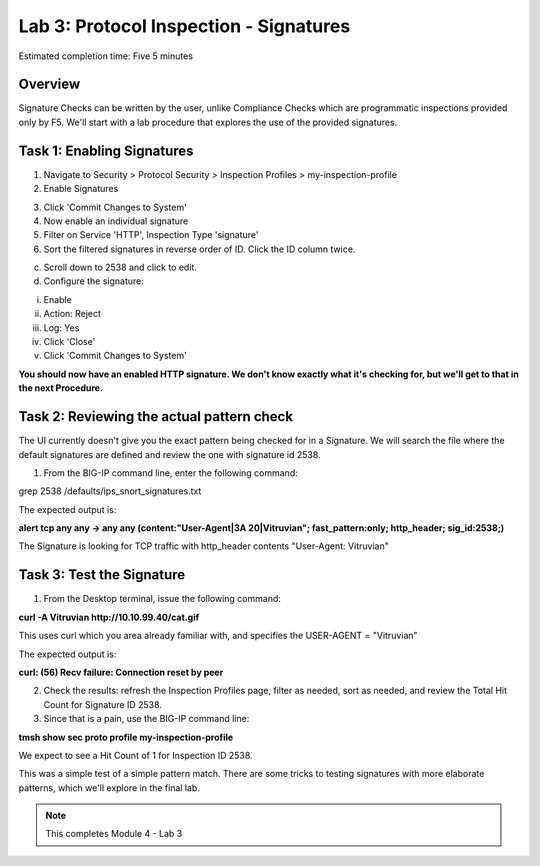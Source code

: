 Lab 3: Protocol Inspection - Signatures
=======================================

Estimated completion time: Five 5 minutes

Overview
~~~~~~~~
Signature Checks can be written by the user, unlike Compliance Checks which are programmatic inspections provided only by F5. We'll start with a lab procedure that explores the use of the provided signatures.

Task 1: Enabling Signatures
~~~~~~~~~~~~~~~~~~~~~~~~~~~

1. Navigate to Security > Protocol Security > Inspection Profiles > my-inspection-profile
2. Enable Signatures

|image1|

3. Click 'Commit Changes to System'
4. Now enable an individual signature
5. Filter on Service 'HTTP', Inspection Type 'signature'
6. Sort the filtered signatures in reverse order of ID. Click the ID column twice.

|image2|


c. Scroll down to 2538 and click to edit.

d. Configure the signature:

i. Enable

ii. Action: Reject

iii. Log: Yes

iv. Click 'Close'

v. Click 'Commit Changes to System'

**You should now have an enabled HTTP signature. We don't know exactly what it's checking for, but we'll get to that in the next Procedure.**

Task 2: Reviewing the actual pattern check
~~~~~~~~~~~~~~~~~~~~~~~~~~~~~~~~~~~~~~~~~~
The UI currently doesn't give you the exact pattern being checked for in a Signature. We will search the file where the default signatures are defined and review the one with signature id 2538.

1. From the BIG-IP command line, enter the following command:

grep 2538 /defaults/ips_snort_signatures.txt


The expected output is:

**alert tcp any any -> any any (content:"User-Agent|3A 20|Vitruvian";
fast_pattern:only; http_header; sig_id:2538;)**


The Signature is looking for TCP traffic with http_header contents "User-Agent: Vitruvian"


Task 3: Test the Signature
~~~~~~~~~~~~~~~~~~~~~~~~~~
1. From the Desktop terminal, issue the following command:

**curl -A Vitruvian http://10.10.99.40/cat.gif**


This uses curl which you area already familiar with, and specifies the USER-AGENT = "Vitruvian"


The expected output is:

**curl: (56) Recv failure: Connection reset by peer**


2. Check the results: refresh the Inspection Profiles page, filter as needed, sort as needed, and review the Total Hit Count for Signature ID 2538.

3. Since that is a pain, use the BIG-IP command line:

**tmsh show sec proto profile my-inspection-profile**

We expect to see a Hit Count of 1 for Inspection ID 2538.

This was a simple test of a simple pattern match. There are some tricks to testing signatures with more elaborate patterns, which we'll explore in the final lab. 



.. NOTE:: This completes Module 4 - Lab 3

.. |image1| image:: /_static/class2/lab3-image1.png
   :width: 7.05000in
   :height: 5.28750in
.. |image2| image:: /_static/class2/lab3-image2.png
   :width: 7.05000in
   :height: 5.28750in
